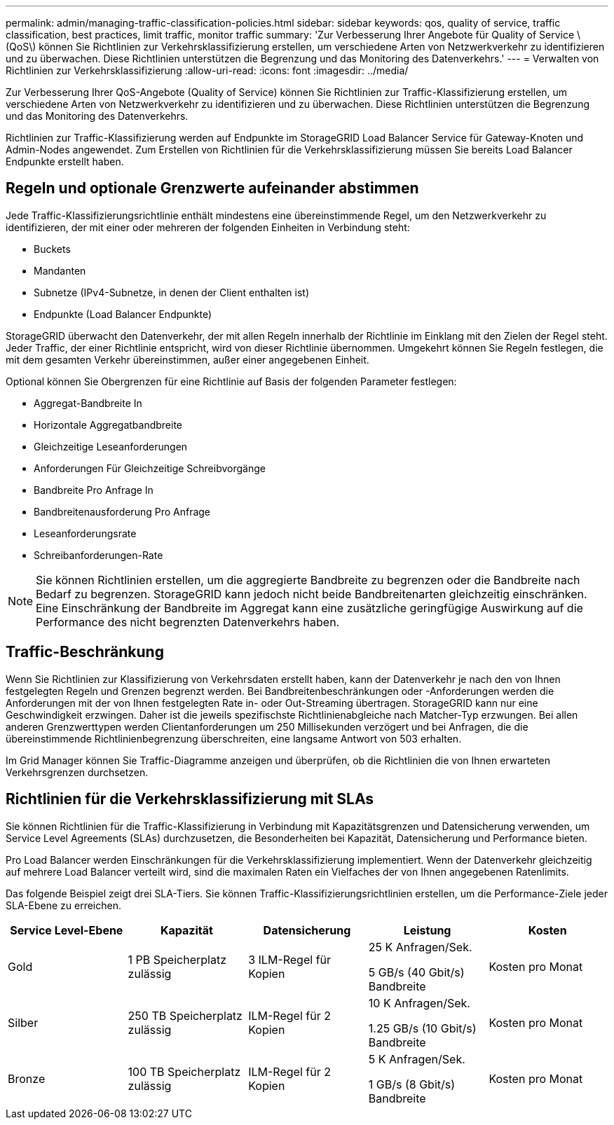 ---
permalink: admin/managing-traffic-classification-policies.html 
sidebar: sidebar 
keywords: qos, quality of service, traffic classification, best practices, limit traffic, monitor traffic 
summary: 'Zur Verbesserung Ihrer Angebote für Quality of Service \(QoS\) können Sie Richtlinien zur Verkehrsklassifizierung erstellen, um verschiedene Arten von Netzwerkverkehr zu identifizieren und zu überwachen. Diese Richtlinien unterstützen die Begrenzung und das Monitoring des Datenverkehrs.' 
---
= Verwalten von Richtlinien zur Verkehrsklassifizierung
:allow-uri-read: 
:icons: font
:imagesdir: ../media/


[role="lead"]
Zur Verbesserung Ihrer QoS-Angebote (Quality of Service) können Sie Richtlinien zur Traffic-Klassifizierung erstellen, um verschiedene Arten von Netzwerkverkehr zu identifizieren und zu überwachen. Diese Richtlinien unterstützen die Begrenzung und das Monitoring des Datenverkehrs.

Richtlinien zur Traffic-Klassifizierung werden auf Endpunkte im StorageGRID Load Balancer Service für Gateway-Knoten und Admin-Nodes angewendet. Zum Erstellen von Richtlinien für die Verkehrsklassifizierung müssen Sie bereits Load Balancer Endpunkte erstellt haben.



== Regeln und optionale Grenzwerte aufeinander abstimmen

Jede Traffic-Klassifizierungsrichtlinie enthält mindestens eine übereinstimmende Regel, um den Netzwerkverkehr zu identifizieren, der mit einer oder mehreren der folgenden Einheiten in Verbindung steht:

* Buckets
* Mandanten
* Subnetze (IPv4-Subnetze, in denen der Client enthalten ist)
* Endpunkte (Load Balancer Endpunkte)


StorageGRID überwacht den Datenverkehr, der mit allen Regeln innerhalb der Richtlinie im Einklang mit den Zielen der Regel steht. Jeder Traffic, der einer Richtlinie entspricht, wird von dieser Richtlinie übernommen. Umgekehrt können Sie Regeln festlegen, die mit dem gesamten Verkehr übereinstimmen, außer einer angegebenen Einheit.

Optional können Sie Obergrenzen für eine Richtlinie auf Basis der folgenden Parameter festlegen:

* Aggregat-Bandbreite In
* Horizontale Aggregatbandbreite
* Gleichzeitige Leseanforderungen
* Anforderungen Für Gleichzeitige Schreibvorgänge
* Bandbreite Pro Anfrage In
* Bandbreitenausforderung Pro Anfrage
* Leseanforderungsrate
* Schreibanforderungen-Rate



NOTE: Sie können Richtlinien erstellen, um die aggregierte Bandbreite zu begrenzen oder die Bandbreite nach Bedarf zu begrenzen. StorageGRID kann jedoch nicht beide Bandbreitenarten gleichzeitig einschränken. Eine Einschränkung der Bandbreite im Aggregat kann eine zusätzliche geringfügige Auswirkung auf die Performance des nicht begrenzten Datenverkehrs haben.



== Traffic-Beschränkung

Wenn Sie Richtlinien zur Klassifizierung von Verkehrsdaten erstellt haben, kann der Datenverkehr je nach den von Ihnen festgelegten Regeln und Grenzen begrenzt werden. Bei Bandbreitenbeschränkungen oder -Anforderungen werden die Anforderungen mit der von Ihnen festgelegten Rate in- oder Out-Streaming übertragen. StorageGRID kann nur eine Geschwindigkeit erzwingen. Daher ist die jeweils spezifischste Richtlinienabgleiche nach Matcher-Typ erzwungen. Bei allen anderen Grenzwerttypen werden Clientanforderungen um 250 Millisekunden verzögert und bei Anfragen, die die übereinstimmende Richtlinienbegrenzung überschreiten, eine langsame Antwort von 503 erhalten.

Im Grid Manager können Sie Traffic-Diagramme anzeigen und überprüfen, ob die Richtlinien die von Ihnen erwarteten Verkehrsgrenzen durchsetzen.



== Richtlinien für die Verkehrsklassifizierung mit SLAs

Sie können Richtlinien für die Traffic-Klassifizierung in Verbindung mit Kapazitätsgrenzen und Datensicherung verwenden, um Service Level Agreements (SLAs) durchzusetzen, die Besonderheiten bei Kapazität, Datensicherung und Performance bieten.

Pro Load Balancer werden Einschränkungen für die Verkehrsklassifizierung implementiert. Wenn der Datenverkehr gleichzeitig auf mehrere Load Balancer verteilt wird, sind die maximalen Raten ein Vielfaches der von Ihnen angegebenen Ratenlimits.

Das folgende Beispiel zeigt drei SLA-Tiers. Sie können Traffic-Klassifizierungsrichtlinien erstellen, um die Performance-Ziele jeder SLA-Ebene zu erreichen.

[cols="1a,1a,1a,1a,1a"]
|===
| Service Level-Ebene | Kapazität | Datensicherung | Leistung | Kosten 


 a| 
Gold
 a| 
1 PB Speicherplatz zulässig
 a| 
3 ILM-Regel für Kopien
 a| 
25 K Anfragen/Sek.

5 GB/s (40 Gbit/s) Bandbreite
 a| 
Kosten pro Monat



 a| 
Silber
 a| 
250 TB Speicherplatz zulässig
 a| 
ILM-Regel für 2 Kopien
 a| 
10 K Anfragen/Sek.

1.25 GB/s (10 Gbit/s) Bandbreite
 a| 
Kosten pro Monat



 a| 
Bronze
 a| 
100 TB Speicherplatz zulässig
 a| 
ILM-Regel für 2 Kopien
 a| 
5 K Anfragen/Sek.

1 GB/s (8 Gbit/s) Bandbreite
 a| 
Kosten pro Monat

|===